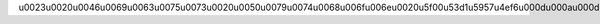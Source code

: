 \u0023\u0020\u0046\u0069\u0063\u0075\u0073\u0020\u0050\u0079\u0074\u0068\u006f\u006e\u0020\u5f00\u53d1\u5957\u4ef6\u000d\u000a\u000d\u000a\u000d\u000a\u0023\u0023\u0020\u5f00\u53d1\u6b65\u9aa4\u000d\u000a\u000d\u000a\u0031\u002e\u0020\u5fc5\u987b\u8981\u6709\u4e00\u4e2a\u0060\u0061\u0070\u0070\u002e\u0070\u0079\u0060\u6587\u4ef6\u002c\u7528\u4e8e\u53d1\u5e03\u0060\u0066\u006c\u0061\u0073\u006b\u0060\u7684\u0072\u0065\u0073\u0074\u0066\u0075\u006c\u0020\u0041\u0070\u0069\u000d\u000a\u0032\u002e\u0020\u5728\u0060\u0061\u0070\u0070\u002e\u0070\u0079\u0060\u4e2d\u6267\u884c\u0060\u0061\u0070\u0070\u0020\u003d\u0020\u0046\u006c\u0061\u0073\u006b\u0028\u005f\u005f\u006e\u0061\u006d\u0065\u005f\u005f\u0029\u0060\u7528\u4e8e\u542f\u52a8\u0046\u006c\u0061\u0073\u006b\u670d\u52a1\u000d\u000a\u0033\u002e\u0020\u4f7f\u7528\u0060\u0066\u0072\u006f\u006d\u0020\u0072\u0065\u006d\u006f\u0074\u0065\u0020\u0069\u006d\u0070\u006f\u0072\u0074\u0020\u002a\u0060\u0020\u5bfc\u5165\u0072\u0065\u0073\u0074\u7684\u0060\u0065\u006e\u0064\u0070\u006f\u0069\u006e\u0074\u0060\u000d\u000a\u0034\u002e\u0020\u5728\u9879\u76ee\u4e2d\u521b\u5efa\u4e00\u4e2a\u0060\u0045\u0075\u0072\u0065\u006b\u0061\u0043\u006c\u0069\u0065\u006e\u0074\u0060\u002c\u5e76\u6307\u5b9a\u670d\u52a1\u7684\u540d\u79f0\u548c\u0065\u0075\u0072\u0065\u006b\u0061\u7684\u5730\u5740\u000d\u000a\u0035\u002e\u0020\u8c03\u7528\u0060\u0045\u0075\u0072\u0065\u006b\u0061\u0043\u006c\u0069\u0065\u006e\u0074\u0060\u7684\u65b9\u6cd5\u0060\u0072\u0065\u0067\u0069\u0073\u0074\u0065\u0072\u0028\u0026\u0071\u0075\u006f\u0074\u003b\u0055\u0050\u0026\u0071\u0075\u006f\u0074\u003b\u0029\u0060\u4ee5\u53ca\u0060\u0073\u0074\u0061\u0072\u0074\u005f\u0068\u0065\u0061\u0072\u0074\u0062\u0065\u0061\u0074\u0060\u5411\u0065\u0075\u0072\u0065\u006b\u0061\u6ce8\u518c\u53ca\u5fc3\u8df3\u000d\u000a\u000d\u000a\u000d\u000a\u0023\u0023\u0020\u6ce8\u610f\u4e8b\u9879\u000d\u000a\u000d\u000a\u0031\u002e\u0020\u0041\u0070\u0069\u4e2d\u6240\u6709\u7684\u0056\u004f\u5bf9\u8c61\u0020\u90fd\u662f\u7528\u4e86\u0020\u005b\u0060\u006d\u0075\u006e\u0063\u0068\u0060\u005d\u0028\u0068\u0074\u0074\u0070\u0073\u003a\u002f\u002f\u0067\u0069\u0074\u0068\u0075\u0062\u002e\u0063\u006f\u006d\u002f\u0049\u006e\u0066\u0069\u006e\u0069\u0064\u0061\u0074\u002f\u006d\u0075\u006e\u0063\u0068\u0029\u0020\u505a\u4ea4\u4e92\u002e